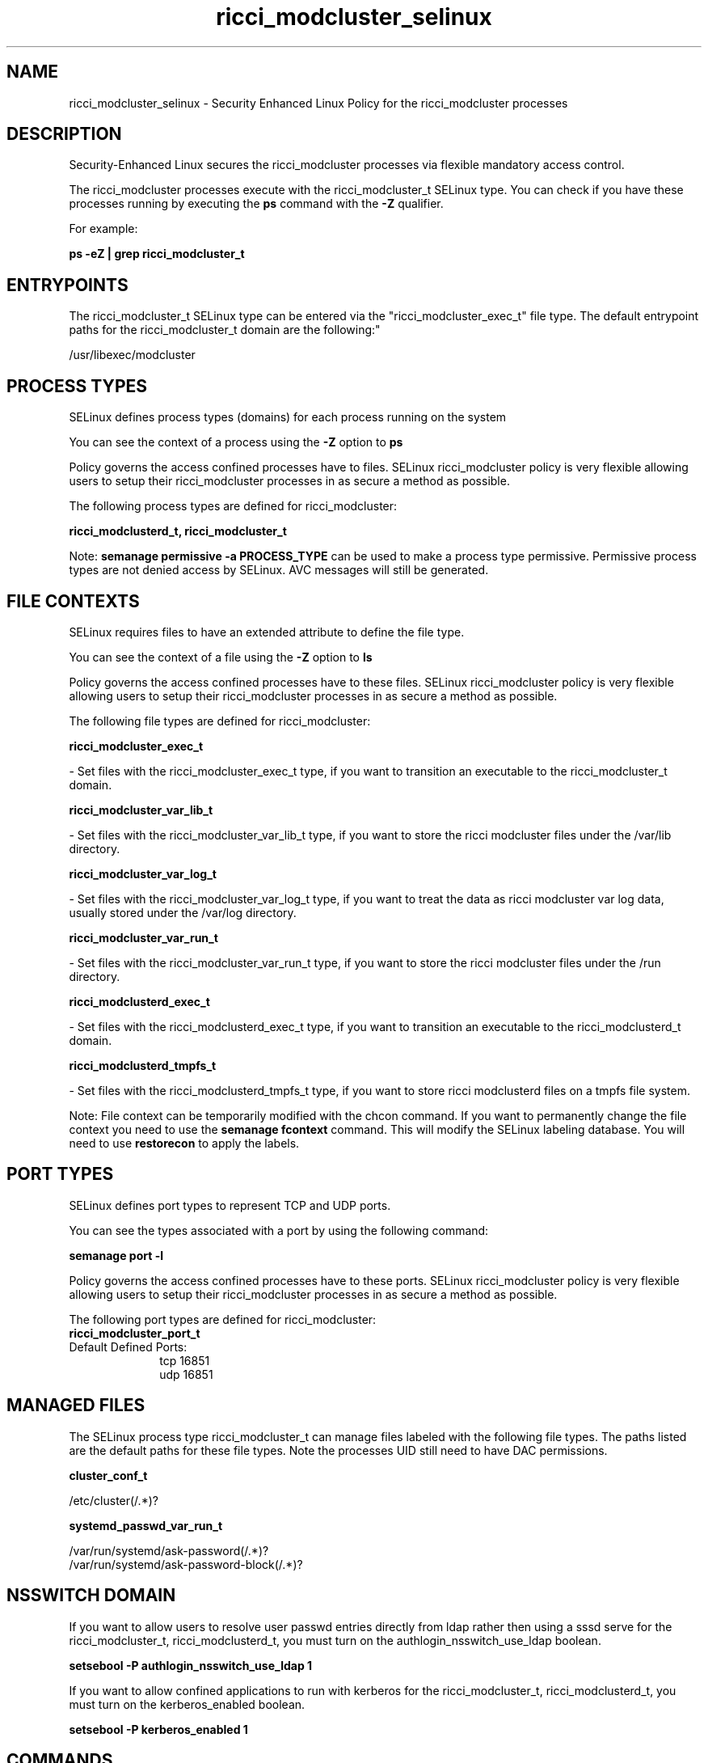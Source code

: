 .TH  "ricci_modcluster_selinux"  "8"  "12-11-01" "ricci_modcluster" "SELinux Policy documentation for ricci_modcluster"
.SH "NAME"
ricci_modcluster_selinux \- Security Enhanced Linux Policy for the ricci_modcluster processes
.SH "DESCRIPTION"

Security-Enhanced Linux secures the ricci_modcluster processes via flexible mandatory access control.

The ricci_modcluster processes execute with the ricci_modcluster_t SELinux type. You can check if you have these processes running by executing the \fBps\fP command with the \fB\-Z\fP qualifier.

For example:

.B ps -eZ | grep ricci_modcluster_t


.SH "ENTRYPOINTS"

The ricci_modcluster_t SELinux type can be entered via the "ricci_modcluster_exec_t" file type.  The default entrypoint paths for the ricci_modcluster_t domain are the following:"

/usr/libexec/modcluster
.SH PROCESS TYPES
SELinux defines process types (domains) for each process running on the system
.PP
You can see the context of a process using the \fB\-Z\fP option to \fBps\bP
.PP
Policy governs the access confined processes have to files.
SELinux ricci_modcluster policy is very flexible allowing users to setup their ricci_modcluster processes in as secure a method as possible.
.PP
The following process types are defined for ricci_modcluster:

.EX
.B ricci_modclusterd_t, ricci_modcluster_t
.EE
.PP
Note:
.B semanage permissive -a PROCESS_TYPE
can be used to make a process type permissive. Permissive process types are not denied access by SELinux. AVC messages will still be generated.

.SH FILE CONTEXTS
SELinux requires files to have an extended attribute to define the file type.
.PP
You can see the context of a file using the \fB\-Z\fP option to \fBls\bP
.PP
Policy governs the access confined processes have to these files.
SELinux ricci_modcluster policy is very flexible allowing users to setup their ricci_modcluster processes in as secure a method as possible.
.PP
The following file types are defined for ricci_modcluster:


.EX
.PP
.B ricci_modcluster_exec_t
.EE

- Set files with the ricci_modcluster_exec_t type, if you want to transition an executable to the ricci_modcluster_t domain.


.EX
.PP
.B ricci_modcluster_var_lib_t
.EE

- Set files with the ricci_modcluster_var_lib_t type, if you want to store the ricci modcluster files under the /var/lib directory.


.EX
.PP
.B ricci_modcluster_var_log_t
.EE

- Set files with the ricci_modcluster_var_log_t type, if you want to treat the data as ricci modcluster var log data, usually stored under the /var/log directory.


.EX
.PP
.B ricci_modcluster_var_run_t
.EE

- Set files with the ricci_modcluster_var_run_t type, if you want to store the ricci modcluster files under the /run directory.


.EX
.PP
.B ricci_modclusterd_exec_t
.EE

- Set files with the ricci_modclusterd_exec_t type, if you want to transition an executable to the ricci_modclusterd_t domain.


.EX
.PP
.B ricci_modclusterd_tmpfs_t
.EE

- Set files with the ricci_modclusterd_tmpfs_t type, if you want to store ricci modclusterd files on a tmpfs file system.


.PP
Note: File context can be temporarily modified with the chcon command.  If you want to permanently change the file context you need to use the
.B semanage fcontext
command.  This will modify the SELinux labeling database.  You will need to use
.B restorecon
to apply the labels.

.SH PORT TYPES
SELinux defines port types to represent TCP and UDP ports.
.PP
You can see the types associated with a port by using the following command:

.B semanage port -l

.PP
Policy governs the access confined processes have to these ports.
SELinux ricci_modcluster policy is very flexible allowing users to setup their ricci_modcluster processes in as secure a method as possible.
.PP
The following port types are defined for ricci_modcluster:

.EX
.TP 5
.B ricci_modcluster_port_t
.TP 10
.EE


Default Defined Ports:
tcp 16851
.EE
udp 16851
.EE
.SH "MANAGED FILES"

The SELinux process type ricci_modcluster_t can manage files labeled with the following file types.  The paths listed are the default paths for these file types.  Note the processes UID still need to have DAC permissions.

.br
.B cluster_conf_t

	/etc/cluster(/.*)?
.br

.br
.B systemd_passwd_var_run_t

	/var/run/systemd/ask-password(/.*)?
.br
	/var/run/systemd/ask-password-block(/.*)?
.br

.SH NSSWITCH DOMAIN

.PP
If you want to allow users to resolve user passwd entries directly from ldap rather then using a sssd serve for the ricci_modcluster_t, ricci_modclusterd_t, you must turn on the authlogin_nsswitch_use_ldap boolean.

.EX
.B setsebool -P authlogin_nsswitch_use_ldap 1
.EE

.PP
If you want to allow confined applications to run with kerberos for the ricci_modcluster_t, ricci_modclusterd_t, you must turn on the kerberos_enabled boolean.

.EX
.B setsebool -P kerberos_enabled 1
.EE

.SH "COMMANDS"
.B semanage fcontext
can also be used to manipulate default file context mappings.
.PP
.B semanage permissive
can also be used to manipulate whether or not a process type is permissive.
.PP
.B semanage module
can also be used to enable/disable/install/remove policy modules.

.B semanage port
can also be used to manipulate the port definitions

.PP
.B system-config-selinux
is a GUI tool available to customize SELinux policy settings.

.SH AUTHOR
This manual page was auto-generated using
.B "sepolicy manpage"
by Dan Walsh.

.SH "SEE ALSO"
selinux(8), ricci_modcluster(8), semanage(8), restorecon(8), chcon(1), sepolicy(8)
, ricci_selinux(8), ricci_selinux(8), ricci_modclusterd_selinux(8), ricci_modlog_selinux(8), ricci_modrpm_selinux(8), ricci_modservice_selinux(8), ricci_modstorage_selinux(8)